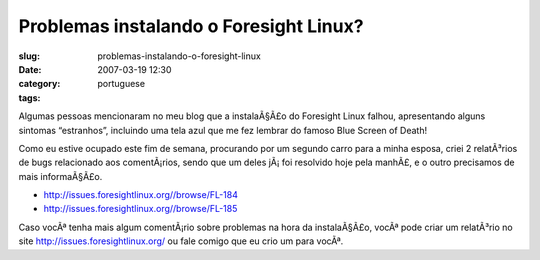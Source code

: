 Problemas instalando o Foresight Linux?
#######################################
:slug: problemas-instalando-o-foresight-linux
:date: 2007-03-19 12:30
:category:
:tags: portuguese

Algumas pessoas mencionaram no meu blog que a instalaÃ§Ã£o do Foresight
Linux falhou, apresentando alguns sintomas “estranhos”, incluindo uma
tela azul que me fez lembrar do famoso Blue Screen of Death!

Como eu estive ocupado este fim de semana, procurando por um segundo
carro para a minha esposa, criei 2 relatÃ³rios de bugs relacionado aos
comentÃ¡rios, sendo que um deles jÃ¡ foi resolvido hoje pela manhÃ£, e o
outro precisamos de mais informaÃ§Ã£o.

-  `http://issues.foresightlinux.org//browse/FL-184 <http://issues.foresightlinux.org//browse/FL-184>`__
-  `http://issues.foresightlinux.org//browse/FL-185 <http://issues.foresightlinux.org//browse/FL-185>`__

Caso vocÃª tenha mais algum comentÃ¡rio sobre problemas na hora da
instalaÃ§Ã£o, vocÃª pode criar um relatÃ³rio no site
`http://issues.foresightlinux.org/ <http://issues.foresightlinux.org/>`__
ou fale comigo que eu crio um para vocÃª.
